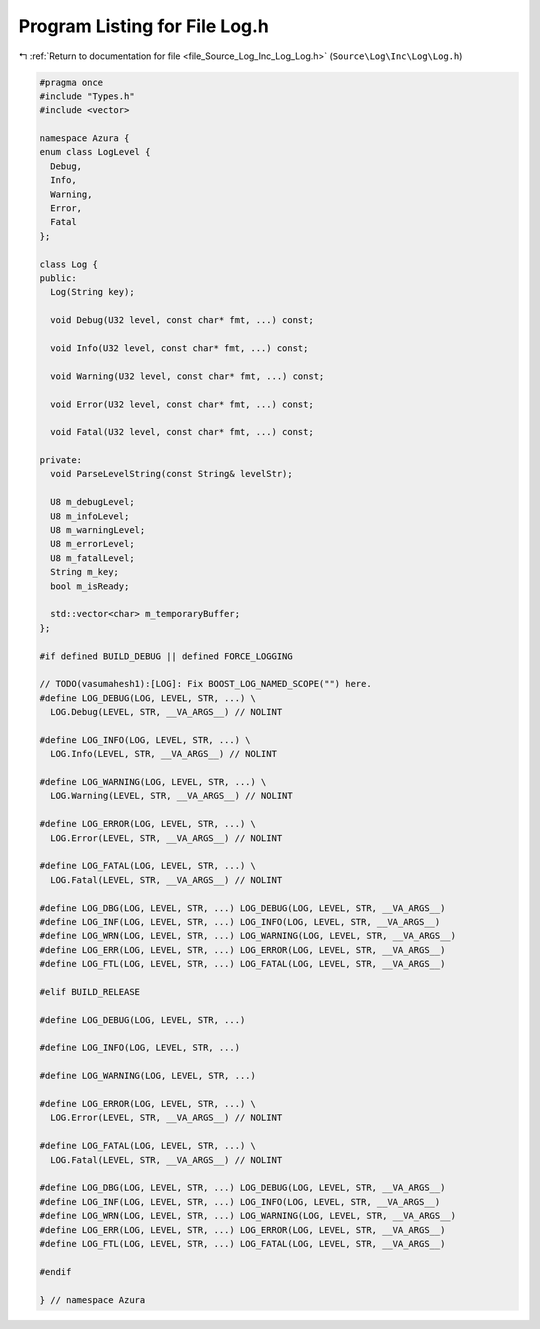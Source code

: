 
.. _program_listing_file_Source_Log_Inc_Log_Log.h:

Program Listing for File Log.h
==============================

|exhale_lsh| :ref:`Return to documentation for file <file_Source_Log_Inc_Log_Log.h>` (``Source\Log\Inc\Log\Log.h``)

.. |exhale_lsh| unicode:: U+021B0 .. UPWARDS ARROW WITH TIP LEFTWARDS

.. code-block:: cpp

   #pragma once
   #include "Types.h"
   #include <vector>
   
   namespace Azura {
   enum class LogLevel {
     Debug,
     Info,
     Warning,
     Error,
     Fatal
   };
   
   class Log {
   public:
     Log(String key);
   
     void Debug(U32 level, const char* fmt, ...) const;
     
     void Info(U32 level, const char* fmt, ...) const;
   
     void Warning(U32 level, const char* fmt, ...) const;
     
     void Error(U32 level, const char* fmt, ...) const;
   
     void Fatal(U32 level, const char* fmt, ...) const;
   
   private:
     void ParseLevelString(const String& levelStr);
   
     U8 m_debugLevel;
     U8 m_infoLevel;
     U8 m_warningLevel;
     U8 m_errorLevel;
     U8 m_fatalLevel;
     String m_key;
     bool m_isReady;
   
     std::vector<char> m_temporaryBuffer;
   };
   
   #if defined BUILD_DEBUG || defined FORCE_LOGGING
   
   // TODO(vasumahesh1):[LOG]: Fix BOOST_LOG_NAMED_SCOPE("") here.
   #define LOG_DEBUG(LOG, LEVEL, STR, ...) \
     LOG.Debug(LEVEL, STR, __VA_ARGS__) // NOLINT
   
   #define LOG_INFO(LOG, LEVEL, STR, ...) \
     LOG.Info(LEVEL, STR, __VA_ARGS__) // NOLINT
   
   #define LOG_WARNING(LOG, LEVEL, STR, ...) \
     LOG.Warning(LEVEL, STR, __VA_ARGS__) // NOLINT
   
   #define LOG_ERROR(LOG, LEVEL, STR, ...) \
     LOG.Error(LEVEL, STR, __VA_ARGS__) // NOLINT
   
   #define LOG_FATAL(LOG, LEVEL, STR, ...) \
     LOG.Fatal(LEVEL, STR, __VA_ARGS__) // NOLINT
   
   #define LOG_DBG(LOG, LEVEL, STR, ...) LOG_DEBUG(LOG, LEVEL, STR, __VA_ARGS__)
   #define LOG_INF(LOG, LEVEL, STR, ...) LOG_INFO(LOG, LEVEL, STR, __VA_ARGS__)
   #define LOG_WRN(LOG, LEVEL, STR, ...) LOG_WARNING(LOG, LEVEL, STR, __VA_ARGS__)
   #define LOG_ERR(LOG, LEVEL, STR, ...) LOG_ERROR(LOG, LEVEL, STR, __VA_ARGS__)
   #define LOG_FTL(LOG, LEVEL, STR, ...) LOG_FATAL(LOG, LEVEL, STR, __VA_ARGS__)
   
   #elif BUILD_RELEASE
   
   #define LOG_DEBUG(LOG, LEVEL, STR, ...) 
   
   #define LOG_INFO(LOG, LEVEL, STR, ...) 
   
   #define LOG_WARNING(LOG, LEVEL, STR, ...) 
   
   #define LOG_ERROR(LOG, LEVEL, STR, ...) \
     LOG.Error(LEVEL, STR, __VA_ARGS__) // NOLINT
   
   #define LOG_FATAL(LOG, LEVEL, STR, ...) \
     LOG.Fatal(LEVEL, STR, __VA_ARGS__) // NOLINT
   
   #define LOG_DBG(LOG, LEVEL, STR, ...) LOG_DEBUG(LOG, LEVEL, STR, __VA_ARGS__)
   #define LOG_INF(LOG, LEVEL, STR, ...) LOG_INFO(LOG, LEVEL, STR, __VA_ARGS__)
   #define LOG_WRN(LOG, LEVEL, STR, ...) LOG_WARNING(LOG, LEVEL, STR, __VA_ARGS__)
   #define LOG_ERR(LOG, LEVEL, STR, ...) LOG_ERROR(LOG, LEVEL, STR, __VA_ARGS__)
   #define LOG_FTL(LOG, LEVEL, STR, ...) LOG_FATAL(LOG, LEVEL, STR, __VA_ARGS__)
   
   #endif
   
   } // namespace Azura
